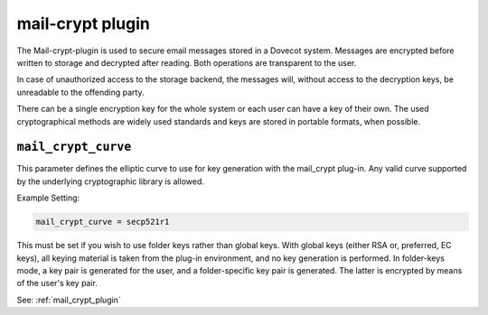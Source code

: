 .. _plugin-mail-crypt:

=====================
mail-crypt plugin
=====================

The Mail-crypt-plugin is used to secure email messages stored in a Dovecot system. Messages are encrypted before written to storage and decrypted after reading. Both operations are transparent to the user.

In case of unauthorized access to the storage backend, the messages will, without access to the decryption keys, be unreadable to the offending party.

There can be a single encryption key for the whole system or each user can have a key of their own. The used cryptographical methods are widely used standards and keys are stored in portable formats, when possible.

.. _setting-plugin_mail_crypt_curve:

``mail_crypt_curve``
---------------------

This parameter defines the elliptic curve to use for key generation with the mail_crypt plug-in.  Any valid curve supported by the
underlying cryptographic library is allowed.  
 
Example Setting:

.. code-block:: none
   
   mail_crypt_curve = secp521r1
 
This must be set if you wish to use folder keys rather than global keys.  With global keys (either RSA or, preferred, EC keys), all
keying material is taken from the plug-in environment, and no key generation is performed.  In folder-keys mode, a key pair is generated
for the user, and a folder-specific key pair is generated.  The latter is encrypted by means of the user's key pair.

See: :ref:`mail_crypt_plugin`
